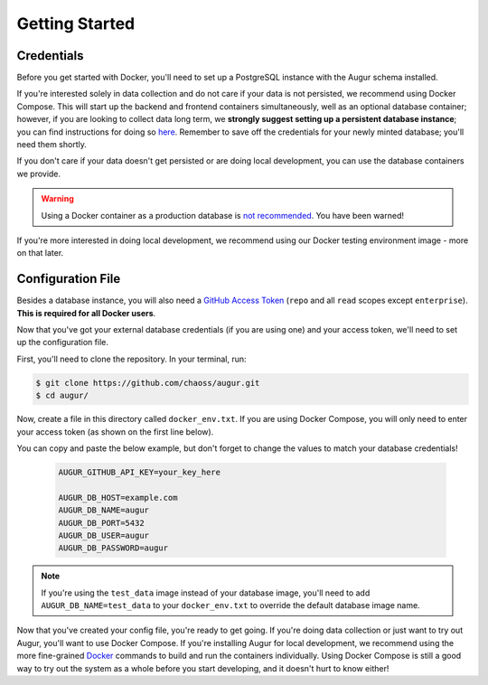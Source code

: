 Getting Started
================

Credentials
------------
Before you get started with Docker, you'll need to set up a PostgreSQL instance with the Augur schema installed. 

If you're interested solely in data collection and do not care if your data is not persisted, we recommend using Docker Compose. This will start up the backend and frontend containers simultaneously, well as an optional database container; however, if you are looking to collect data long term, we **strongly suggest setting up a persistent database instance**; you can find instructions for doing so `here <../getting-started/database.html>`_. Remember to save off the credentials for your newly minted database; you'll need them shortly. 

If you don't care if your data doesn't get persisted or are doing local development, you can use the database containers we provide. 

.. warning::

    Using a Docker container as a production database is `not recommended <https://vsupalov.com/database-in-docker/>`_. You have been warned!

If you're more interested in doing local development, we recommend using our Docker testing environment image - more on that later.

Configuration File
-------------------

Besides a database instance, you will also need a `GitHub Access Token <https://github.com/settings/tokens>`__ (``repo`` and all ``read`` scopes except ``enterprise``). **This is required for all Docker users**.

Now that you've got your external database credentials (if you are using one) and your access token, we'll need to set up the configuration file.

First, you'll need to clone the repository. In your terminal, run:

.. code-block:: bash

    $ git clone https://github.com/chaoss/augur.git
    $ cd augur/

Now, create a file in this directory called ``docker_env.txt``. If you are using Docker Compose, you will only need to enter your access token (as shown on the first line below).

You can copy and paste the below example, but don't forget to change the values to match your database credentials!

  .. code:: 

    AUGUR_GITHUB_API_KEY=your_key_here

    AUGUR_DB_HOST=example.com
    AUGUR_DB_NAME=augur
    AUGUR_DB_PORT=5432
    AUGUR_DB_USER=augur
    AUGUR_DB_PASSWORD=augur

.. note::

  If you're using the ``test_data`` image instead of your database image, you'll need to add ``AUGUR_DB_NAME=test_data`` to your ``docker_env.txt`` to override the default database image name.

Now that you've created your config file, you're ready to get going.
If you're doing data collection or just want to try out Augur, you'll want to use Docker Compose. If you're installing Augur for local development, we recommend using the more fine-grained `Docker <docker.html>`_ commands to build and run the containers individually. Using Docker Compose is still a good way to try out the system as a whole before you start developing, and it doesn't hurt to know either!